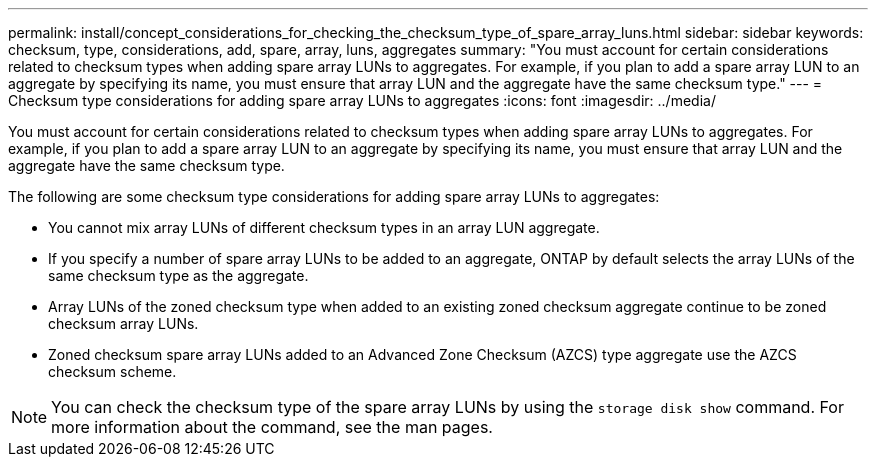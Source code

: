 ---
permalink: install/concept_considerations_for_checking_the_checksum_type_of_spare_array_luns.html
sidebar: sidebar
keywords: checksum, type, considerations, add, spare, array, luns, aggregates
summary: "You must account for certain considerations related to checksum types when adding spare array LUNs to aggregates. For example, if you plan to add a spare array LUN to an aggregate by specifying its name, you must ensure that array LUN and the aggregate have the same checksum type."
---
= Checksum type considerations for adding spare array LUNs to aggregates
:icons: font
:imagesdir: ../media/

[.lead]
You must account for certain considerations related to checksum types when adding spare array LUNs to aggregates. For example, if you plan to add a spare array LUN to an aggregate by specifying its name, you must ensure that array LUN and the aggregate have the same checksum type.

The following are some checksum type considerations for adding spare array LUNs to aggregates:

* You cannot mix array LUNs of different checksum types in an array LUN aggregate.
* If you specify a number of spare array LUNs to be added to an aggregate, ONTAP by default selects the array LUNs of the same checksum type as the aggregate.
* Array LUNs of the zoned checksum type when added to an existing zoned checksum aggregate continue to be zoned checksum array LUNs.
* Zoned checksum spare array LUNs added to an Advanced Zone Checksum (AZCS) type aggregate use the AZCS checksum scheme.

[NOTE]
====
You can check the checksum type of the spare array LUNs by using the `storage disk show` command. For more information about the command, see the man pages.

====
